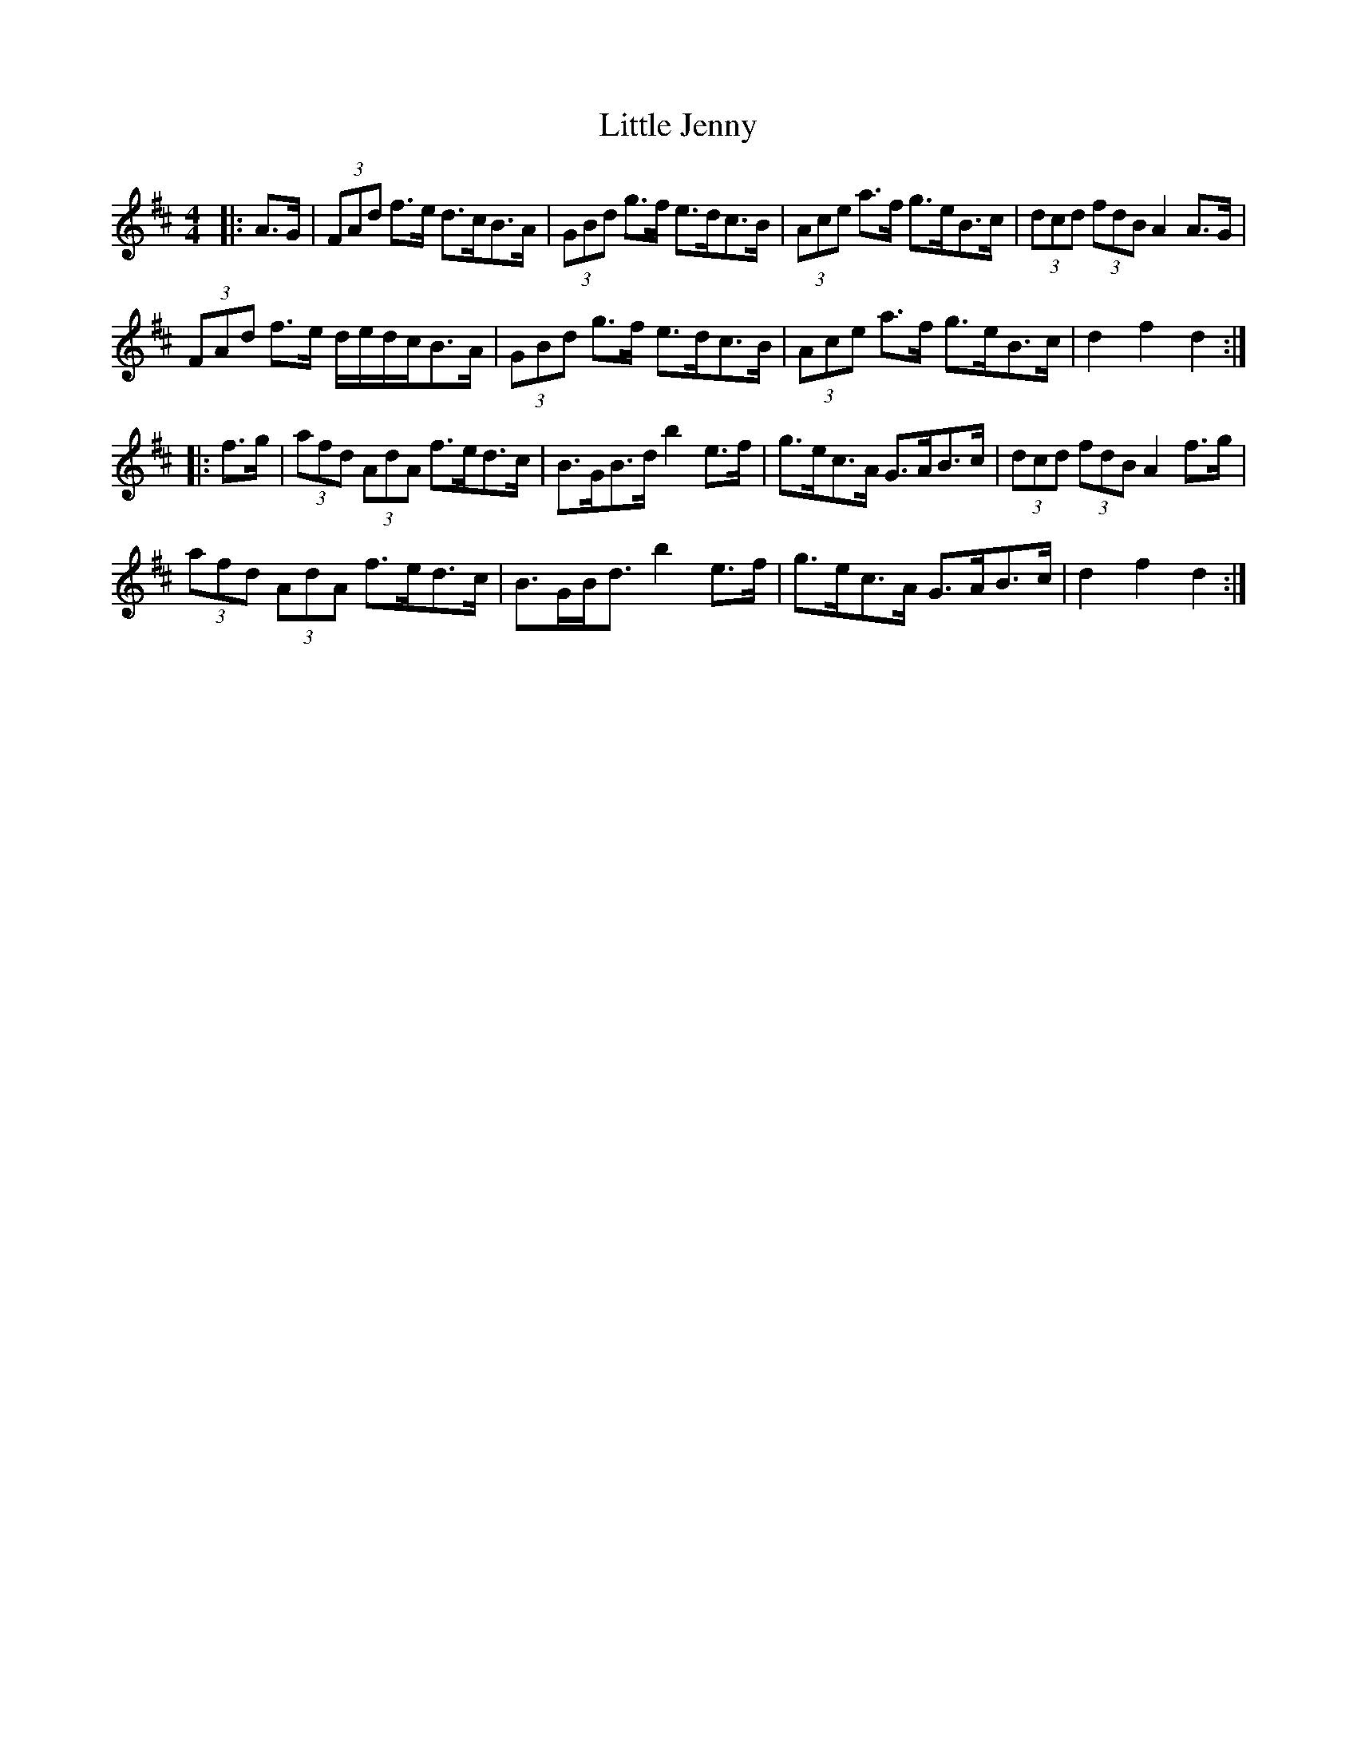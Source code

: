 X: 23796
T: Little Jenny
R: hornpipe
M: 4/4
K: Dmajor
|:A>G|(3FAd f>e d>cB>A|(3GBd g>f e>dc>B|(3Ace a>f g>eB>c|(3dcd (3fdB A2 A>G|
(3FAd f>e d/e/d/c/B>A|(3GBd g>f e>dc>B|(3Ace a>f g>eB>c|d2 f2 d2:|
|:f>g|(3afd (3AdA f>ed>c|B>GB>d b2 e>f|g>ec>A G>AB>c|(3dcd (3fdB A2 f>g|
(3afd (3AdA f>ed>c|B>GB<d b2 e>f|g>ec>A G>AB>c|d2 f2 d2:|

